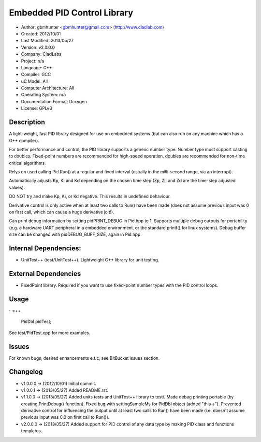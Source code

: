 ============================
Embedded PID Control Library
============================

- Author: gbmhunter <gbmhunter@gmail.com> (http://www.cladlab.com)
- Created: 2012/10/01
- Last Modified: 2013/05/27
- Version: v2.0.0.0
- Company: CladLabs
- Project: n/a
- Language: C++
- Compiler: GCC	
- uC Model: All
- Computer Architecture: All
- Operating System: n/a
- Documentation Format: Doxygen
- License: GPLv3

Description
===========

A light-weight, fast PID library designed for use
on embedded systems (but can also run on any machine which has
a G++ compiler).

For better performance and control, the PID library supports a generic number type. Number type must support casting
to doubles. Fixed-point numbers are recommended for high-speed operation, doubles 
are recommended for non-time critical algorithms.

Relys on used calling Pid.Run() at a regular and fixed interval (usually in the milli-second range, via an interrupt).

Automatically adjusts Kp, Ki and Kd depending on the chosen time step (Zp, Zi, and Zd are the time-step adjusted values).

DO NOT try and make Kp, Ki, or Kd negative. This results in undefined behaviour.

Derivative control is only active when at least two calls to Run() have been made (does not assume
previous input was 0 on first call, which can cause a huge derivative jolt!).

Can print debug information by setting pidPRINT_DEBUG in Pid.hpp to 1. Supports
multiple debug outputs for portability (e.g. a hardware UART peripheral in a embedded
environment, or the standard printf() for linux systems). Debug buffer size can be changed
with pidDEBUG_BUFF_SIZE, again in Pid.hpp.

Internal Dependencies:
======================
	
- UnitTest++ (test/UnitTest++). Lightweight C++ library for unit testing.
		
External Dependencies
=====================

- FixedPoint library. Required if you want to use fixed-point number types with the PID control loops.

Usage
=====

:::c++

	PidDbl pidTest;
	
	
See test/PidTest.cpp for more examples.
	
Issues
======

For known bugs, desired enhancements e.t.c, see BitBucket issues section.
	
Changelog
=========

- v1.0.0.0 		-> (2012/10/01) Initial commit.
- v1.0.0.1		-> (2013/05/27) Added README.rst.
- v1.1.0.0		-> (2013/05/27) Added units tests and UnitTest++ library to test/. Made debug printing portable (by creating PrintDebug() function). Fixed bug with settingSampleMs for PidDbl object (added "this->"). Prevented derivative control for influencing the output until at least two calls to Run() have been made (i.e. doesn't assume previous input was 0.0 on first call to Run()).
- v2.0.0.0		-> (2013/05/27) Added support for PID control of any data type by making PID class and functions templates. 
